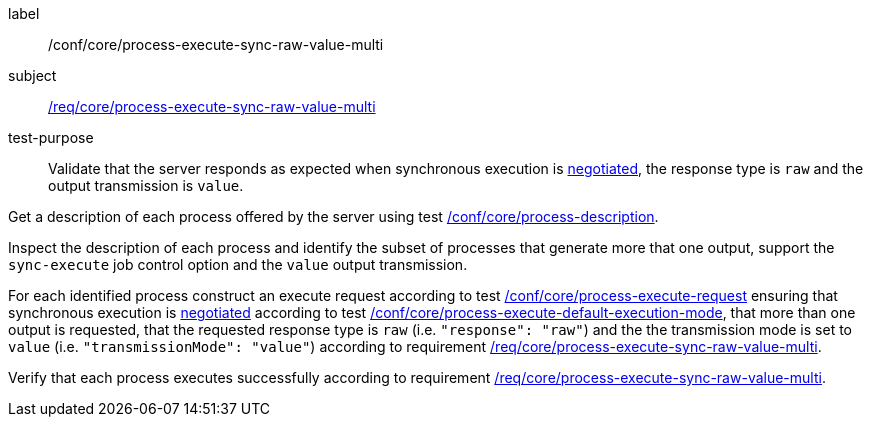 [[ats_core_process-execute-sync-raw-value-multi]]
[abstract_test]
====
[%metadata]
label:: /conf/core/process-execute-sync-raw-value-multi
subject:: <<req_core_process-execute-sync-raw-value-multi,/req/core/process-execute-sync-raw-value-multi>>
test-purpose:: Validate that the server responds as expected when synchronous execution is <<sc_execution_mode,negotiated>>, the response type is `raw` and the output transmission is `value`.

[.component,class=test method]
=====
[.component,class=step]
--
Get a description of each process offered by the server using test <<ats_core_process-description,/conf/core/process-description>>.
--

[.component,class=step]
--
Inspect the description of each process and identify the subset of processes that generate more that one output, support the `sync-execute` job control option and the `value` output transmission.
--

[.component,class=step]
--
For each identified process construct an execute request according to test <<ats_core_process-execute-request,/conf/core/process-execute-request>> ensuring that synchronous execution is <<sc_execution_mode,negotiated>> according to test <<ats_core_process-execute-default-execution-mode,/conf/core/process-execute-default-execution-mode>>, that more than one output is requested, that the requested response type is `raw` (i.e. `"response": "raw"`) and the the transmission mode is set to `value` (i.e. `"transmissionMode": "value"`) according to requirement <<req_core_process-execute-sync-raw-value-multi,/req/core/process-execute-sync-raw-value-multi>>.
--

[.component,class=step]
--
Verify that each process executes successfully according to requirement <<req_core_process-execute-sync-raw-value-multi,/req/core/process-execute-sync-raw-value-multi>>.
--
=====
====
